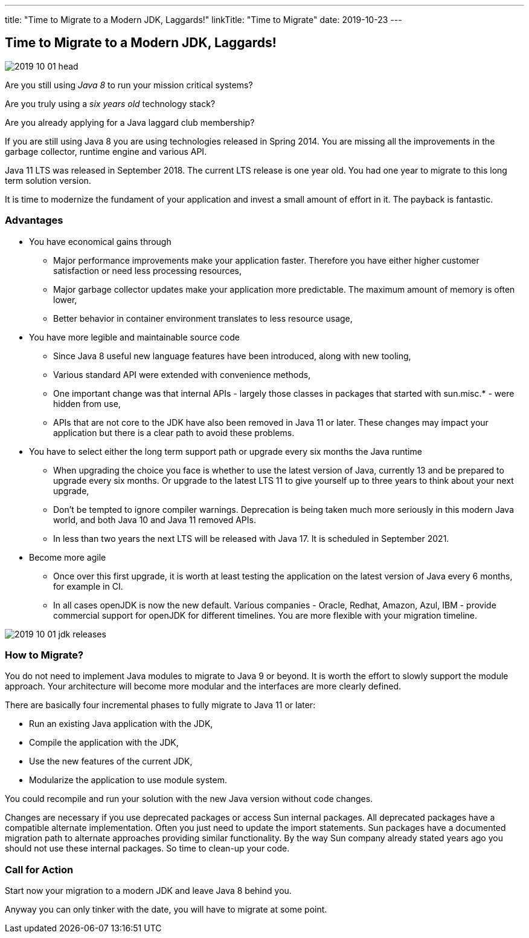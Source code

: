 ---
title: "Time to Migrate to a Modern JDK, Laggards!"
linkTitle: "Time to Migrate"
date: 2019-10-23
---

== Time to Migrate to a Modern JDK, Laggards!
:author: Marcel Baumann
:email: <marcel.baumann@tangly.net>
:homepage: https://www.tangly.net/
:company: https://www.tangly.net/[tangly llc]
:copyright: CC-BY-SA 4.0

image::2019-10-01-head.jpg[role=left]
Are you still using _Java 8_ to run your mission critical systems?

Are you truly using a _six years old_ technology stack?

Are you already applying for a Java laggard club membership?

If you are still using Java 8 you are using technologies released in Spring 2014.
You are missing all the improvements in the garbage collector, runtime engine and various API.

Java 11 LTS was released in September 2018.
The current LTS release is one year old.
You had one year to migrate to this long term solution version.

It is time to modernize the fundament of your application and invest a small amount of effort in it.
The payback is fantastic.

=== Advantages

* You have economical gains through
** Major performance improvements make your application faster.
 Therefore you have either higher customer satisfaction or need less processing resources,
** Major garbage collector updates make your application more predictable.
 The maximum amount of memory is often lower,
** Better behavior in container environment translates to less resource usage,
* You have more legible and maintainable source code
** Since Java 8 useful new language features have been introduced, along with new tooling,
** Various standard API were extended with convenience methods,
** One important change was that internal APIs - largely those classes in packages that started with sun.misc.* - were hidden from use,
** APIs that are not core to the JDK have also been removed in Java 11 or later.
 These changes may impact your application but there is a clear path to avoid these problems.
* You have to select either the long term support path or upgrade every six months the Java runtime
** When upgrading the choice you face is whether to use the latest version of Java, currently 13 and be prepared to upgrade every six months.
 Or upgrade to the latest LTS 11 to give yourself up to three years to think about your next upgrade,
** Don’t be tempted to ignore compiler warnings.
 Deprecation is being taken much more seriously in this modern Java world, and both Java 10 and Java 11 removed APIs.
** In less than two years the next LTS will be released with Java 17. It is scheduled in September 2021.
* Become more agile
** Once over this first upgrade, it is worth at least testing the application on the latest version of Java every 6 months, for example in CI.
** In all cases openJDK is now the new default.
 Various companies - Oracle, Redhat, Amazon, Azul, IBM - provide commercial support for openJDK for different timelines.
 You are more flexible with your migration timeline.

image::2019-10-01-jdk-releases.png[float="center"]

=== How to Migrate?

You do not need to implement Java modules to migrate to Java 9 or beyond.
It is worth the effort to slowly support the module approach. Your architecture will become more modular and the interfaces are more clearly defined.

There are basically four incremental phases to fully migrate to Java 11 or later:

* Run an existing Java application with the JDK,
* Compile the application with the JDK,
* Use the new features of the current JDK,
* Modularize the application to use module system.

You could recompile and run your solution with the new Java version without code changes.

Changes are necessary if you use deprecated packages or access Sun internal packages.
All deprecated packages have a compatible alternate implementation.
Often you just need to update the import statements.
Sun packages have a documented migration path to alternate approaches providing similar functionality.
By the way Sun company already stated years ago you should not use these internal packages. So time to clean-up your code.

=== Call for Action

Start now your migration to a modern JDK and leave Java 8 behind you.

Anyway you can only tinker with the date, you will have to migrate at some point.
